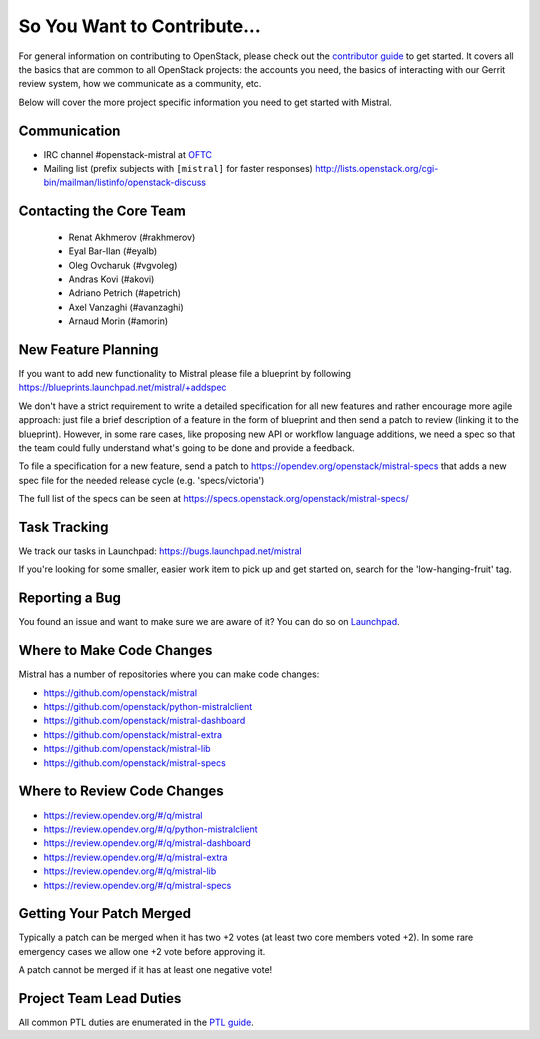 ============================
So You Want to Contribute...
============================

For general information on contributing to OpenStack, please check out the
`contributor guide <https://docs.openstack.org/contributors/>`_ to get started.
It covers all the basics that are common to all OpenStack projects: the accounts
you need, the basics of interacting with our Gerrit review system, how we
communicate as a community, etc.

Below will cover the more project specific information you need to get started
with Mistral.

Communication
~~~~~~~~~~~~~

* IRC channel #openstack-mistral at `OFTC`_
* Mailing list (prefix subjects with ``[mistral]`` for faster responses)
  http://lists.openstack.org/cgi-bin/mailman/listinfo/openstack-discuss

.. _`OFTC`: https://www.oftc.net

Contacting the Core Team
~~~~~~~~~~~~~~~~~~~~~~~~

   * Renat Akhmerov (#rakhmerov)
   * Eyal Bar-Ilan (#eyalb)
   * Oleg Ovcharuk (#vgvoleg)
   * Andras Kovi (#akovi)
   * Adriano Petrich (#apetrich)
   * Axel Vanzaghi (#avanzaghi)
   * Arnaud Morin (#amorin)

New Feature Planning
~~~~~~~~~~~~~~~~~~~~

If you want to add new functionality to Mistral please file a blueprint
by following https://blueprints.launchpad.net/mistral/+addspec

We don't have a strict requirement to write a detailed specification for
all new features and rather encourage more agile approach: just file a
brief description of a feature in the form of blueprint and then send a
patch to review (linking it to the blueprint). However, in some rare cases,
like proposing new API or workflow language additions, we need a spec so
that the team could fully understand what's going to be done and provide
a feedback.

To file a specification for a new feature, send a patch to
https://opendev.org/openstack/mistral-specs that adds a new spec file
for the needed release cycle (e.g. 'specs/victoria')

The full list of the specs can be seen at
https://specs.openstack.org/openstack/mistral-specs/

Task Tracking
~~~~~~~~~~~~~

We track our tasks in Launchpad: https://bugs.launchpad.net/mistral

If you're looking for some smaller, easier work item to pick up and get started
on, search for the 'low-hanging-fruit' tag.

Reporting a Bug
~~~~~~~~~~~~~~~

You found an issue and want to make sure we are aware of it? You can do so on
`Launchpad <https://bugs.launchpad.net/mistral>`_.

Where to Make Code Changes
~~~~~~~~~~~~~~~~~~~~~~~~~~

Mistral has a number of repositories where you can make code changes:

* https://github.com/openstack/mistral
* https://github.com/openstack/python-mistralclient
* https://github.com/openstack/mistral-dashboard
* https://github.com/openstack/mistral-extra
* https://github.com/openstack/mistral-lib
* https://github.com/openstack/mistral-specs

Where to Review Code Changes
~~~~~~~~~~~~~~~~~~~~~~~~~~~~

* https://review.opendev.org/#/q/mistral
* https://review.opendev.org/#/q/python-mistralclient
* https://review.opendev.org/#/q/mistral-dashboard
* https://review.opendev.org/#/q/mistral-extra
* https://review.opendev.org/#/q/mistral-lib
* https://review.opendev.org/#/q/mistral-specs

Getting Your Patch Merged
~~~~~~~~~~~~~~~~~~~~~~~~~

Typically a patch can be merged when it has two +2 votes (at least two core
members voted +2). In some rare emergency cases we allow one +2 vote before
approving it.

A patch cannot be merged if it has at least one negative vote!

Project Team Lead Duties
~~~~~~~~~~~~~~~~~~~~~~~~

All common PTL duties are enumerated in the `PTL guide
<https://docs.openstack.org/project-team-guide/ptl.html>`_.

